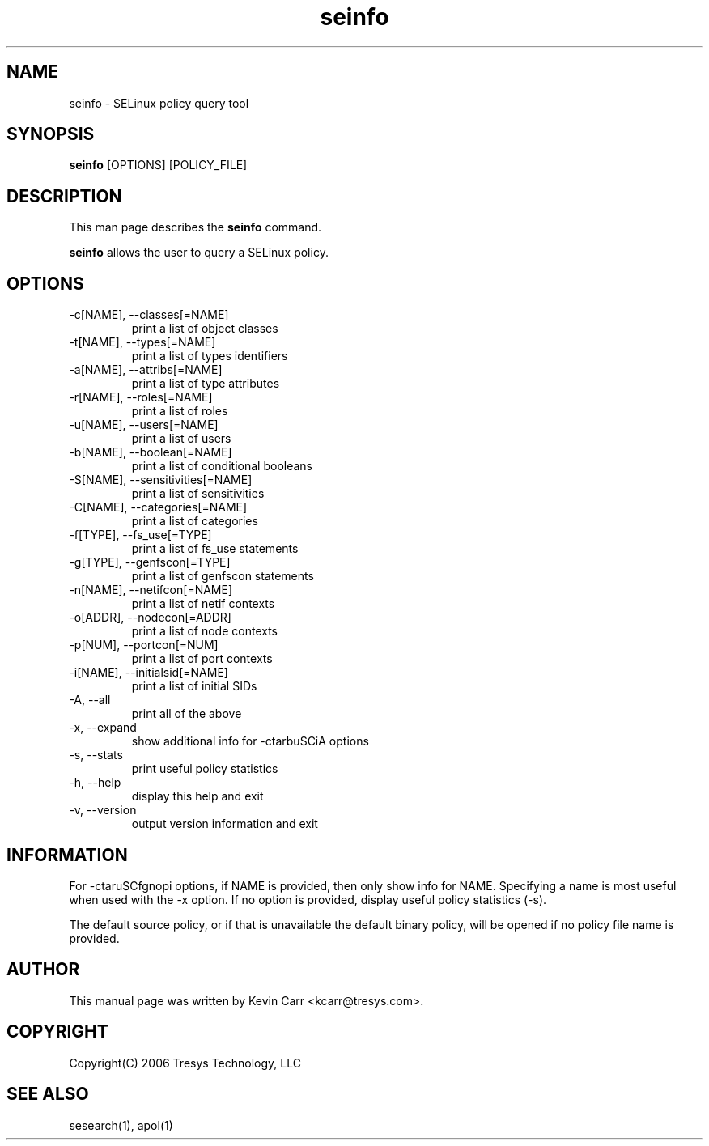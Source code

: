 .TH seinfo 1
.SH NAME
seinfo \- SELinux policy query tool
.SH SYNOPSIS
.B seinfo
[OPTIONS] [POLICY_FILE]
.SH DESCRIPTION
This man page describes the
.B seinfo
command.
.PP
.B seinfo
allows the user to query a SELinux policy.
.SH OPTIONS
.IP "-c[NAME], --classes[=NAME]"
print a list of object classes
.IP "-t[NAME], --types[=NAME]"
print a list of types identifiers
.IP "-a[NAME], --attribs[=NAME]"
print a list of type attributes
.IP "-r[NAME], --roles[=NAME]"
print a list of roles
.IP "-u[NAME], --users[=NAME]"
print a list of users
.IP "-b[NAME], --boolean[=NAME]"
print a list of conditional booleans
.IP "-S[NAME], --sensitivities[=NAME]"
print a list of sensitivities
.IP "-C[NAME], --categories[=NAME]"
print a list of categories
.IP "-f[TYPE], --fs_use[=TYPE]"
print a list of fs_use statements
.IP "-g[TYPE], --genfscon[=TYPE]"
print a list of genfscon statements
.IP "-n[NAME], --netifcon[=NAME]"
print a list of netif contexts
.IP "-o[ADDR], --nodecon[=ADDR]"
print a list of node contexts
.IP "-p[NUM],  --portcon[=NUM]"
print a list of port contexts
.IP "-i[NAME], --initialsid[=NAME]"
print a list of initial SIDs
.IP "-A, --all"
print all of the above
.IP "-x, --expand"
show additional info for -ctarbuSCiA options
.IP "-s, --stats"
print useful policy statistics
.IP "-h, --help"
display this help and exit
.IP "-v, --version"
output version information and exit
.SH INFORMATION
For -ctaruSCfgnopi options, if NAME is provided, then only show info for NAME.  Specifying a name is most useful when used with the -x option.  If no option is provided, display useful policy statistics (-s).
.PP
The default source policy, or if that is unavailable the default binary policy, will be opened if no policy file name is provided.
.SH AUTHOR
This manual page was written by Kevin Carr <kcarr@tresys.com>.  
.SH COPYRIGHT
Copyright(C) 2006 Tresys Technology, LLC
.SH SEE ALSO
sesearch(1), apol(1)
